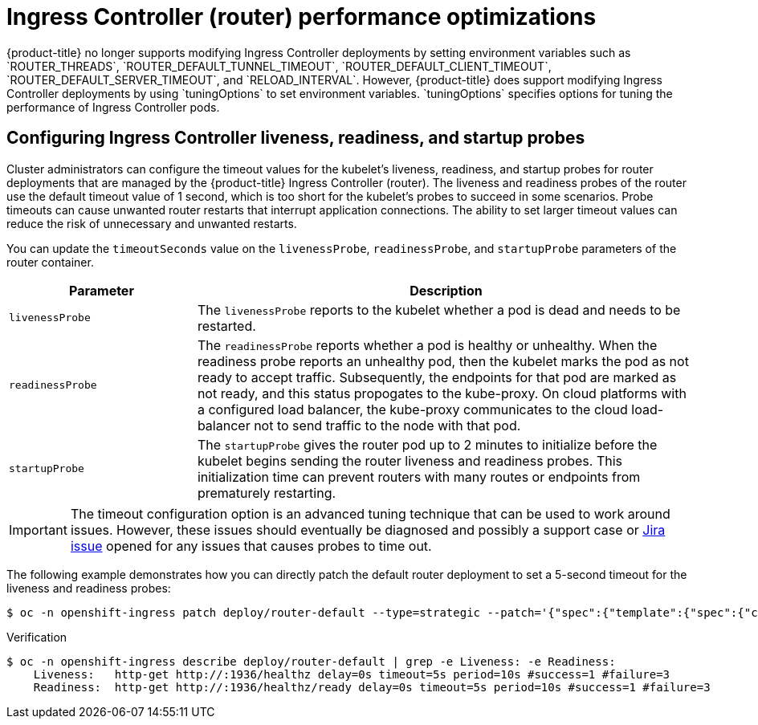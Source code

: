 // Module included in the following assemblies:
// * scalability_and_performance/routing-optimization.adoc
// * post_installation_configuration/network-configuration.adoc

:_content-type: Procedure
[id="router-performance-optimizations_{context}"]
= Ingress Controller (router) performance optimizations
{product-title} no longer supports modifying Ingress Controller deployments by setting environment variables such as `ROUTER_THREADS`, `ROUTER_DEFAULT_TUNNEL_TIMEOUT`, `ROUTER_DEFAULT_CLIENT_TIMEOUT`, `ROUTER_DEFAULT_SERVER_TIMEOUT`, and `RELOAD_INTERVAL`. However, {product-title} does support modifying Ingress Controller deployments by using `tuningOptions` to set environment variables. `tuningOptions` specifies options for tuning the performance of Ingress Controller pods.

== Configuring Ingress Controller liveness, readiness, and startup probes

Cluster administrators can configure the timeout values for the kubelet's liveness, readiness, and startup probes for router deployments that are managed by the {product-title} Ingress Controller (router). The liveness and readiness probes of the router use the default timeout value
of 1 second, which is too short for the kubelet's probes to succeed in some scenarios. Probe timeouts can cause unwanted router restarts that interrupt application connections. The ability to set larger timeout values can reduce the risk of unnecessary and unwanted restarts.

You can update the `timeoutSeconds` value on the `livenessProbe`, `readinessProbe`, and `startupProbe` parameters of the router container.

[cols="3a,8a",options="header"]
|===
 |Parameter |Description

 |`livenessProbe`
 |The `livenessProbe` reports to the kubelet whether a pod is dead and needs to be restarted.

 |`readinessProbe`
 |The `readinessProbe` reports whether a pod is healthy or unhealthy. When the readiness probe reports an unhealthy pod, then the kubelet marks the pod as not ready to accept traffic. Subsequently, the endpoints for that pod are marked as not ready, and this status propogates to the kube-proxy. On cloud platforms with a configured load balancer, the kube-proxy communicates to the cloud load-balancer not to send traffic to the node with that pod.

 |`startupProbe`
 |The `startupProbe` gives the router pod up to 2 minutes to initialize before the kubelet begins sending the router liveness and readiness probes.  This initialization time can prevent routers with many routes or endpoints from prematurely restarting.
|===


[IMPORTANT]
====
The timeout configuration option is an advanced tuning technique that can be used to work around issues. However, these issues should eventually be diagnosed and possibly a support case or https://issues.redhat.com/secure/CreateIssueDetails!init.jspa?pid=12332330&summary=Summary&issuetype=1&priority=10200&versions=12385624[Jira issue] opened for any issues that causes probes to time out.
====

The following example demonstrates how you can directly patch the default router deployment to set a 5-second timeout for the liveness and readiness probes:


[source, terminal]
----
$ oc -n openshift-ingress patch deploy/router-default --type=strategic --patch='{"spec":{"template":{"spec":{"containers":[{"name":"router","livenessProbe":{"timeoutSeconds":5},"readinessProbe":{"timeoutSeconds":5}}]}}}}'
----

.Verification
[source, terminal]
----
$ oc -n openshift-ingress describe deploy/router-default | grep -e Liveness: -e Readiness:
    Liveness:   http-get http://:1936/healthz delay=0s timeout=5s period=10s #success=1 #failure=3
    Readiness:  http-get http://:1936/healthz/ready delay=0s timeout=5s period=10s #success=1 #failure=3
----
